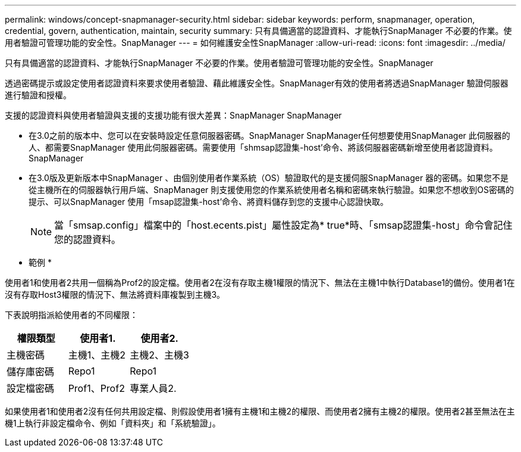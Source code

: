 ---
permalink: windows/concept-snapmanager-security.html 
sidebar: sidebar 
keywords: perform, snapmanager, operation, credential, govern, authentication, maintain, security 
summary: 只有具備適當的認證資料、才能執行SnapManager 不必要的作業。使用者驗證可管理功能的安全性。SnapManager 
---
= 如何維護安全性SnapManager
:allow-uri-read: 
:icons: font
:imagesdir: ../media/


[role="lead"]
只有具備適當的認證資料、才能執行SnapManager 不必要的作業。使用者驗證可管理功能的安全性。SnapManager

透過密碼提示或設定使用者認證資料來要求使用者驗證、藉此維護安全性。SnapManager有效的使用者將透過SnapManager 驗證伺服器進行驗證和授權。

支援的認證資料與使用者驗證與支援的支援功能有很大差異：SnapManager SnapManager

* 在3.0之前的版本中、您可以在安裝時設定任意伺服器密碼。SnapManager SnapManager任何想要使用SnapManager 此伺服器的人、都需要SnapManager 使用此伺服器密碼。需要使用「shmsap認證集-host'命令、將該伺服器密碼新增至使用者認證資料。SnapManager
* 在3.0版及更新版本中SnapManager 、由個別使用者作業系統（OS）驗證取代的是支援伺服SnapManager 器的密碼。如果您不是從主機所在的伺服器執行用戶端、SnapManager 則支援使用您的作業系統使用者名稱和密碼來執行驗證。如果您不想收到OS密碼的提示、可以SnapManager 使用「msap認證集-host'命令、將資料儲存到您的支援中心認證快取。
+

NOTE: 當「smsap.config」檔案中的「host.ecents.pist」屬性設定為* true*時、「smsap認證集-host」命令會記住您的認證資料。



* 範例 *

使用者1和使用者2共用一個稱為Prof2的設定檔。使用者2在沒有存取主機1權限的情況下、無法在主機1中執行Database1的備份。使用者1在沒有存取Host3權限的情況下、無法將資料庫複製到主機3。

下表說明指派給使用者的不同權限：

|===
| 權限類型 | 使用者1. | 使用者2. 


 a| 
主機密碼
 a| 
主機1、主機2
 a| 
主機2、主機3



 a| 
儲存庫密碼
 a| 
Repo1
 a| 
Repo1



 a| 
設定檔密碼
 a| 
Prof1、Prof2
 a| 
專業人員2.

|===
如果使用者1和使用者2沒有任何共用設定檔、則假設使用者1擁有主機1和主機2的權限、而使用者2擁有主機2的權限。使用者2甚至無法在主機1上執行非設定檔命令、例如「資料夾」和「系統驗證」。
